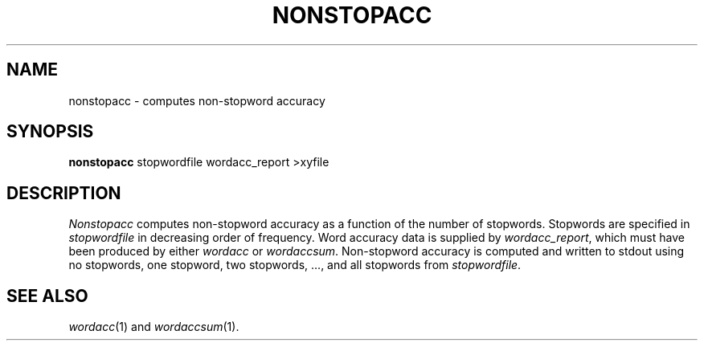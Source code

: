 .TH NONSTOPACC 1
.SH NAME
nonstopacc \- computes non-stopword accuracy
.SH SYNOPSIS
.B nonstopacc
stopwordfile wordacc_report >xyfile
.SH DESCRIPTION
.I Nonstopacc
computes non-stopword accuracy as a function of the number of stopwords.
Stopwords are specified in
.I stopwordfile
in decreasing order of frequency.  Word accuracy data is supplied by
.IR wordacc_report ,
which must have been produced by either
.I wordacc
or
.IR wordaccsum .
Non-stopword accuracy is computed and written to stdout using no stopwords,
one stopword, two stopwords, ..., and all stopwords from
.IR stopwordfile .
.SH "SEE ALSO"
.IR wordacc (1)
and
.IR wordaccsum (1).
